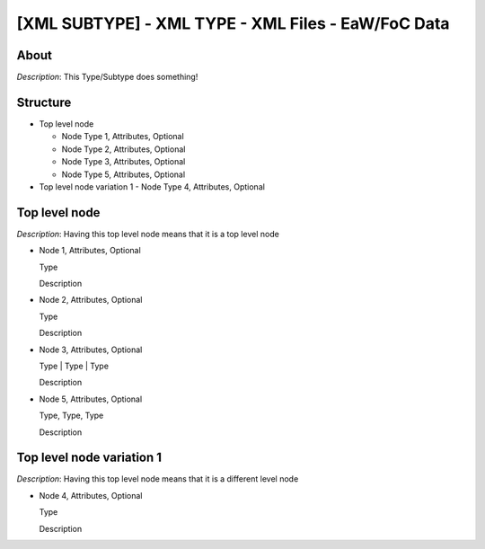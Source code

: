 .. _xml_template:
.. Template to use for XML type documentation

[XML SUBTYPE] - XML TYPE - XML Files - EaW/FoC Data
===================================================


About
-----
*Description*: This Type/Subtype does something!


Structure
---------


- Top level node

  - Node Type 1, Attributes, Optional
  - Node Type 2, Attributes, Optional
  - Node Type 3, Attributes, Optional
  - Node Type 5, Attributes, Optional

- Top level node variation 1
  - Node Type 4, Attributes, Optional


Top level node
--------------


*Description*: Having this top level node means that it is a top level node

- Node 1, Attributes, Optional

  | Type

  Description

- Node 2, Attributes, Optional

  | Type

  Description

- Node 3, Attributes, Optional

  | Type | Type | Type

  Description

- Node 5, Attributes, Optional

  | Type, Type, Type

  Description



Top level node variation 1
--------------------------


*Description*: Having this top level node means that it is a different level node

- Node 4, Attributes, Optional

  | Type

  Description

